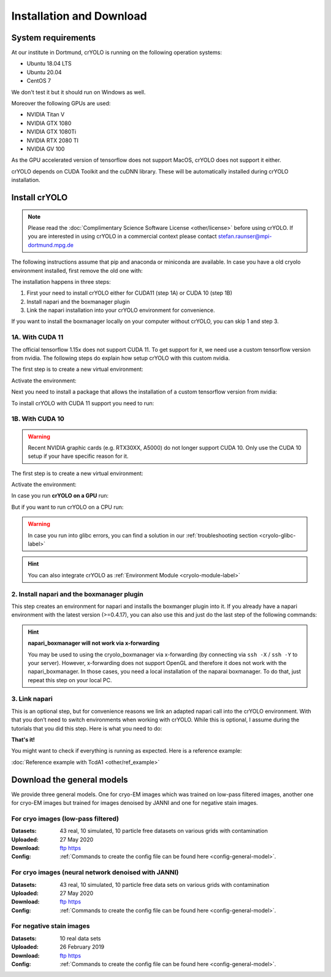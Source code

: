 Installation and Download
=========================

System requirements
^^^^^^^^^^^^^^^^^^^

At our institute in Dortmund, crYOLO is running on the following operation systems:

* Ubuntu 18.04 LTS
* Ubuntu 20.04
* CentOS 7

We don't test it but it should run on Windows as well.

Moreover the following GPUs are used:

* NVIDIA Titan V
* NVIDIA GTX 1080
* NVIDIA GTX 1080Ti
* NVIDIA RTX 2080 TI
* NVIDIA GV 100

As the GPU accelerated version of tensorflow does not support MacOS, crYOLO does not support it either.

crYOLO depends on CUDA Toolkit and the cuDNN library. These will be automatically installed
during crYOLO installation.


Install crYOLO
^^^^^^^^^^^^^^

.. note::

    Please read the :doc:`Complimentary Science Software License <other/license>` before using crYOLO. If you are interested in using crYOLO in a commercial context please contact stefan.raunser@mpi-dortmund.mpg.de

The following instructions assume that pip and anaconda or miniconda are available. In case you
have a old cryolo environment installed, first remove the old one with:

.. prompt:: bash $

    conda env remove --name cryolo

The installation happens in three steps:

1. First your need to install crYOLO either for CUDA11 (step 1A) or CUDA 10 (step 1B)
2. Install napari and the boxmanager plugin
3. Link the napari installation into your crYOLO environment for convenience.

If you want to install the boxmanager locally on your computer without crYOLO, you can skip 1 and step 3.

1A. With CUDA 11
""""""""""""""""

The official tensorflow 1.15x does not support CUDA 11. To get support for it, we need use a custom tensorflow version from nvidia. The following steps do explain how setup crYOLO with this custom nvidia.

The first step is to create a new virtual environment:

.. prompt:: bash $

    conda create -n cryolo -c conda-forge -c anaconda pyqt=5 python=3 numpy=1.18.5 libtiff wxPython=4.1.1  adwaita-icon-theme 'setuptools<66'

Activate the environment:

.. prompt:: bash $

    conda activate cryolo

Next you need to install a package that allows the installation of a custom tensorflow version from nvidia:

.. prompt:: bash $

    pip install nvidia-pyindex

To install crYOLO with CUDA 11 support you need to run:

.. prompt:: bash $

    pip install 'cryolo[c11]'

1B. With CUDA 10
"""""""""""""""

.. warning::
    Recent NVIDIA graphic cards (e.g. RTX30XX, A5000)  do not longer support CUDA 10. Only use the CUDA 10 setup if your have specific reason for it.

The first step is to create a new virtual environment:

.. prompt:: bash $

    conda create -n cryolo -c conda-forge -c anaconda pyqt=5 python=3.7 cudatoolkit=10.0.130 cudnn=7.6.5 numpy=1.18.5 libtiff wxPython=4.1.1  adwaita-icon-theme

Activate the environment:

.. prompt:: bash $

    conda activate cryolo

In case you run **crYOLO on a GPU** run:

.. prompt:: bash $

    pip install 'cryolo[gpu]'

But if you want to run crYOLO on a CPU run:

.. prompt:: bash $

    pip install 'cryolo[cpu]'


.. warning::
    In case you run into glibc errors, you can find a solution in our :ref:`troubleshooting section <cryolo-glibc-label>`

.. hint::
    You can also integrate crYOLO as :ref:`Environment Module <cryolo-module-label>`

2. Install napari and  the boxmanager plugin
"""""""""""""""""""""""""""""""""""""""""""

This step creates an environment for napari and installs the boxmanger plugin into it. If you already have a napari environment with the latest version (>=0.4.17), you can also use this and just do the last step of the following commands:

.. prompt:: bash $

    conda create -y -n napari-cryolo -c conda-forge python=3.10 napari=0.4.17 pyqt pip
    conda activate napari-cryolo
    pip install napari-boxmanager

.. hint::

    **napari_boxmanager will not work via x-forwarding**

    You may be used to using the cryolo_boxmanager via x-forwarding (by connecting via ``ssh -X`` / ``ssh -Y`` to your server). However, x-forwarding does not support OpenGL and therefore it does not work with the napari_boxmanager. In those cases, you need a local installation of the naparai boxmanager. To do that, just repeat this step on your local PC.


3. Link napari
""""""""""""""
This is an optional step, but for convenience reasons we link an adapted napari call into the crYOLO environment. With that you don’t need to switch environments when working with crYOLO. While this is optional, I assume during the tutorials that you did this step. Here is what you need to do:

.. prompt:: bash $

    conda activate cryolo
    cryolo_dir=$(realpath $(dirname $(which cryolo_predict.py)))
    napari_link_file=${cryolo_dir}/napari_boxmanager
    conda activate napari-cryolo
    echo -e "#\!/usr/bin/bash\nexport NAPARI_EXE=$(which napari)\nnapari_exe='$(which napari_boxmanager)'\n\${napari_exe} \"\${@}\""> ${napari_link_file}
    chmod +x ${napari_link_file}
    conda activate cryolo


**That's it!**

You might want to check if everything is running as expected. Here is a reference example:

:doc:`Reference example with TcdA1 <other/ref_example>`

.. _general-model-label:

Download the general models
^^^^^^^^^^^^^^^^^^^^^^^^^^^

We provide three general models. One for cryo-EM images which was trained on low-pass filtered images,
another one for cryo-EM images but trained for images denoised by JANNI and one for negative stain images.

For cryo images (low-pass filtered)
""""""""""""""""""""""""""""""""""

:Datasets: 43 real, 10 simulated, 10 particle free datasets on various grids with contamination

:Uploaded: 27 May 2020

:Download: `ftp <ftp://ftp.gwdg.de/pub/misc/sphire/crYOLO-GENERAL-MODELS/gmodel_phosnet_202005_N63_c17.h5>`_ `https <https://owncloud.gwdg.de/index.php/s/AdVdYdcCg4XaNRw>`_

:Config: :ref:`Commands to create the config file can be found here <config-general-model>`.

For cryo images (neural network denoised with JANNI)
""""""""""""""""""""""""""""""""""""""""""""""""""""

:Datasets: 43 real, 10 simulated, 10 particle free data sets on various grids with contamination

:Uploaded: 27 May 2020

:Download: `ftp <ftp://ftp.gwdg.de/pub/misc/sphire/crYOLO-GENERAL-MODELS/gmodel_phosnet_202005_nn_N63_c17.h5>`_ `https <https://owncloud.gwdg.de/index.php/s/RVEnx1t0t7DTbgA>`_

:Config: :ref:`Commands to create the config file can be found here <config-general-model>`.

For negative stain images
"""""""""""""""""""""""""

:Datasets: 10 real data sets

:Uploaded: 26 February 2019

:Download: `ftp <ftp://ftp.gwdg.de/pub/misc/sphire/crYOLO-GENERAL-MODELS/gmodel_phosnet_negstain_20190226.h5>`_ `https <https://owncloud.gwdg.de/index.php/s/KpSw1gGIM3Q3KGa>`_

:Config: :ref:`Commands to create the config file can be found here <config-general-model>`.
